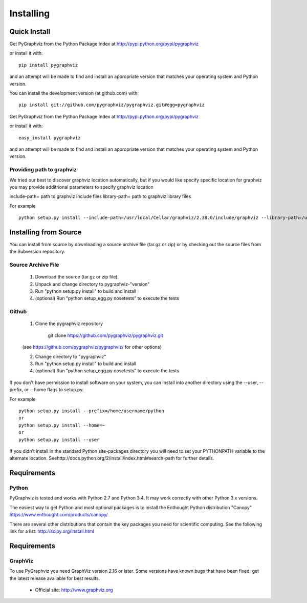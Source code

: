 **********
Installing
**********

Quick Install
=============

Get PyGraphviz from the Python Package Index at
http://pypi.python.org/pypi/pygraphviz

or install it with::

   pip install pygraphviz

and an attempt will be made to find and install an appropriate version
that matches your operating system and Python version.

You can install the development version (at github.com) with::

  pip install git://github.com/pygraphviz/pygraphviz.git#egg=pygraphviz


Get PyGraphviz from the Python Package Index at
http://pypi.python.org/pypi/pygraphviz

or install it with::

   easy_install pygraphviz

and an attempt will be made to find and install an appropriate version
that matches your operating system and Python version. 

Providing path to graphviz
--------------------------

We tried our best to discover graphviz location automatically, but if you 
would like specify specific location for graphviz you may provide additrional parameters to specify graphviz location


include-path= path to graphviz include files
library-path= path to graphviz library files

For example

::

    python setup.py install --include-path=/usr/local/Cellar/graphviz/2.38.0/include/graphviz --library-path=/usr/local/Cellar/graphviz/2.38.0/lib

Installing from Source
======================

You can install from source by downloading a source archive file
(tar.gz or zip) or by checking out the source files from the
Subversion repository.

Source Archive File
-------------------

  1. Download the source (tar.gz or zip file).

  2. Unpack and change directory to pygraphviz-"version" 

  3. Run "python setup.py install" to build and install 

  4. (optional) Run "python setup_egg.py nosetests" to execute the tests


Github
------

  1. Clone the pygraphviz repository

       git clone https://github.com/pygraphviz/pygraphviz.git

  (see https://github.com/pygraphviz/pygraphviz/ for other options)

  2. Change directory to "pygraphviz"

  3.  Run "python setup.py install" to build and install

  4. (optional) Run "python setup_egg.py nosetests" to execute the tests


If you don't have permission to install software on your
system, you can install into another directory using
the --user, --prefix, or --home flags to setup.py.

For example

::

    python setup.py install --prefix=/home/username/python
    or
    python setup.py install --home=~
    or
    python setup.py install --user

If you didn't install in the standard Python site-packages directory
you will need to set your PYTHONPATH variable to the alternate location.
Seehttp://docs.python.org/2/install/index.html#search-path for further details.


Requirements
============

Python
------

PyGraphviz is tested and works with Python 2.7 and Python 3.4. It may work correctly with other Python 3.x versions.

The easiest way to get Python and most optional packages is to install
the Enthought Python distribution "Canopy"
https://www.enthought.com/products/canopy/

There are several other distributions that contain the key packages you need for scientific computing.  See the following link for a list: http://scipy.org/install.html


Requirements
============

GraphViz
--------

To use PyGraphviz you need GraphViz version 2.16 or later.
Some versions have known bugs that have been fixed; get the latest
release available for best results.

 - Official site: http://www.graphviz.org

